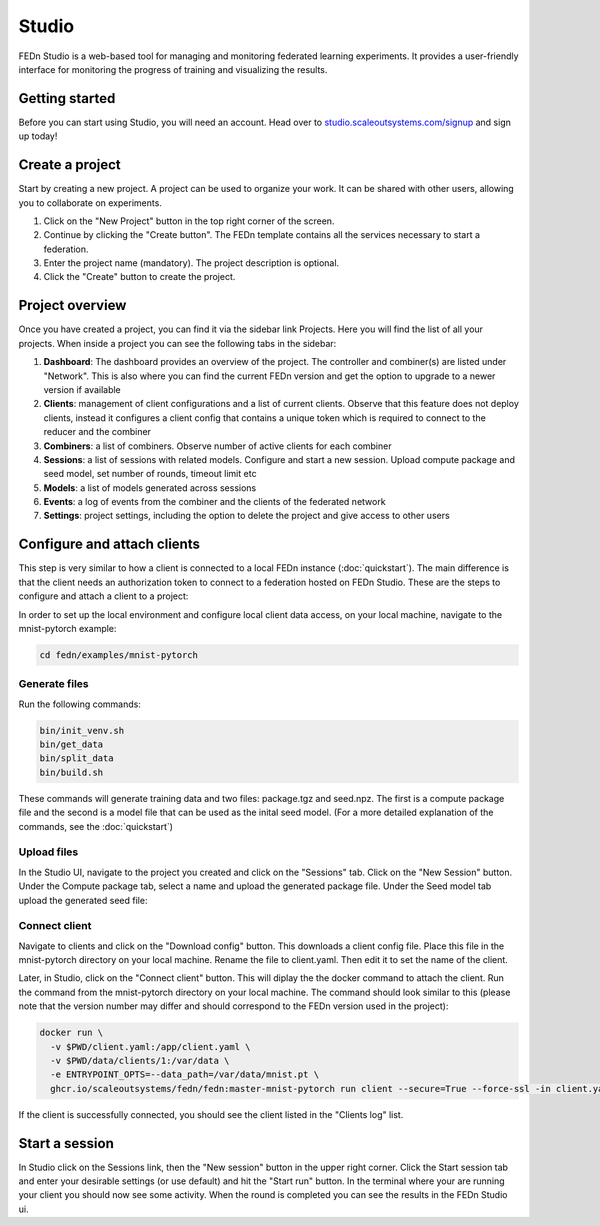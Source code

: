 Studio
===============

FEDn Studio is a web-based tool for managing and monitoring federated learning experiments. It provides a user-friendly interface for monitoring the progress of training and visualizing the results.

Getting started
---------------

Before you can start using Studio, you will need an account. Head over to `studio.scaleoutsystems.com/signup <https://studio.scaleoutsystems.com/signup/>`_  and sign up today!

Create a project
----------------

Start by creating a new project. A project can be used to organize your work. It can be shared with other users, allowing you to collaborate on experiments.

1. Click on the "New Project" button in the top right corner of the screen.
2. Continue by clicking the "Create button". The FEDn template contains all the services necessary to start a federation.
3. Enter the project name (mandatory). The project description is optional.
4. Click the "Create" button to create the project.

Project overview
----------------

Once you have created a project, you can find it via the sidebar link Projects. Here you will find the list of all your projects. When inside a project you can see the following tabs in the sidebar:

1. **Dashboard**: The dashboard provides an overview of the project. The controller and combiner(s) are listed under "Network". This is also where you can find the current FEDn version and get the option to upgrade to a newer version if available
2. **Clients**: management of client configurations and a list of current clients. Observe that this feature does not deploy clients, instead it configures a client config that contains a unique token which is required to connect to the reducer and the combiner
3. **Combiners**: a list of combiners. Observe number of active clients for each combiner
4. **Sessions**: a list of sessions with related models. Configure and start a new session. Upload compute package and seed model, set number of rounds, timeout limit etc
5. **Models**: a list of models generated across sessions
6. **Events**: a log of events from the combiner and the clients of the federated network
7. **Settings**: project settings, including the option to delete the project and give access to other users

.. image:: img/studio_project_overview.png


Configure and attach clients
----------------------------

This step is very similar to how a client is connected to a local FEDn instance (:doc:`quickstart`). The main difference is that the client needs an authorization token to connect to a federation hosted on FEDn Studio. These are the steps to configure and attach a client to a project:

In order to set up the local environment and configure local client data access, on your local machine, navigate to the mnist-pytorch example:


.. code-block:: bash

    cd fedn/examples/mnist-pytorch

Generate files
~~~~~~~~~~~~~~

Run the following commands:

.. code-block:: bash

    bin/init_venv.sh
    bin/get_data
    bin/split_data
    bin/build.sh

These commands will generate training data and two files: package.tgz and seed.npz. The first is a compute package file and the second is a model file that can be used as the inital seed model. (For a more detailed explanation of the commands, see the :doc:`quickstart`)

Upload files
~~~~~~~~~~~~

In the Studio UI, navigate to the project you created and click on the "Sessions" tab. Click on the "New Session" button. Under the Compute package tab, select a name and upload the generated package file. Under the Seed model tab upload the generated seed file:

.. image:: img/upload_package.png

Connect client
~~~~~~~~~~~~~~

Navigate to clients and click on the "Download config" button. This downloads a client config file. Place this file in the mnist-pytorch directory on your local machine. Rename the file to client.yaml. Then edit it to set the name of the client.

Later, in Studio, click on the "Connect client" button.
This will diplay the the docker command to attach the client. Run the command from the mnist-pytorch directory on your local machine. The command should look similar to this (please note that the version number may differ and should correspond to the FEDn version used in the project):

.. code-block:: bash

      docker run \
        -v $PWD/client.yaml:/app/client.yaml \
        -v $PWD/data/clients/1:/var/data \
        -e ENTRYPOINT_OPTS=--data_path=/var/data/mnist.pt \
        ghcr.io/scaleoutsystems/fedn/fedn:master-mnist-pytorch run client --secure=True --force-ssl -in client.yaml

If the client is successfully connected, you should see the client listed in the "Clients log" list.

Start a session
---------------

In Studio click on the Sessions link, then the "New session" button in the upper right corner. Click the Start session tab and enter your desirable settings (or use default) and hit the "Start run" button. In the terminal where your are running your client you should now see some activity. When the round is completed you can see the results in the FEDn Studio ui.



